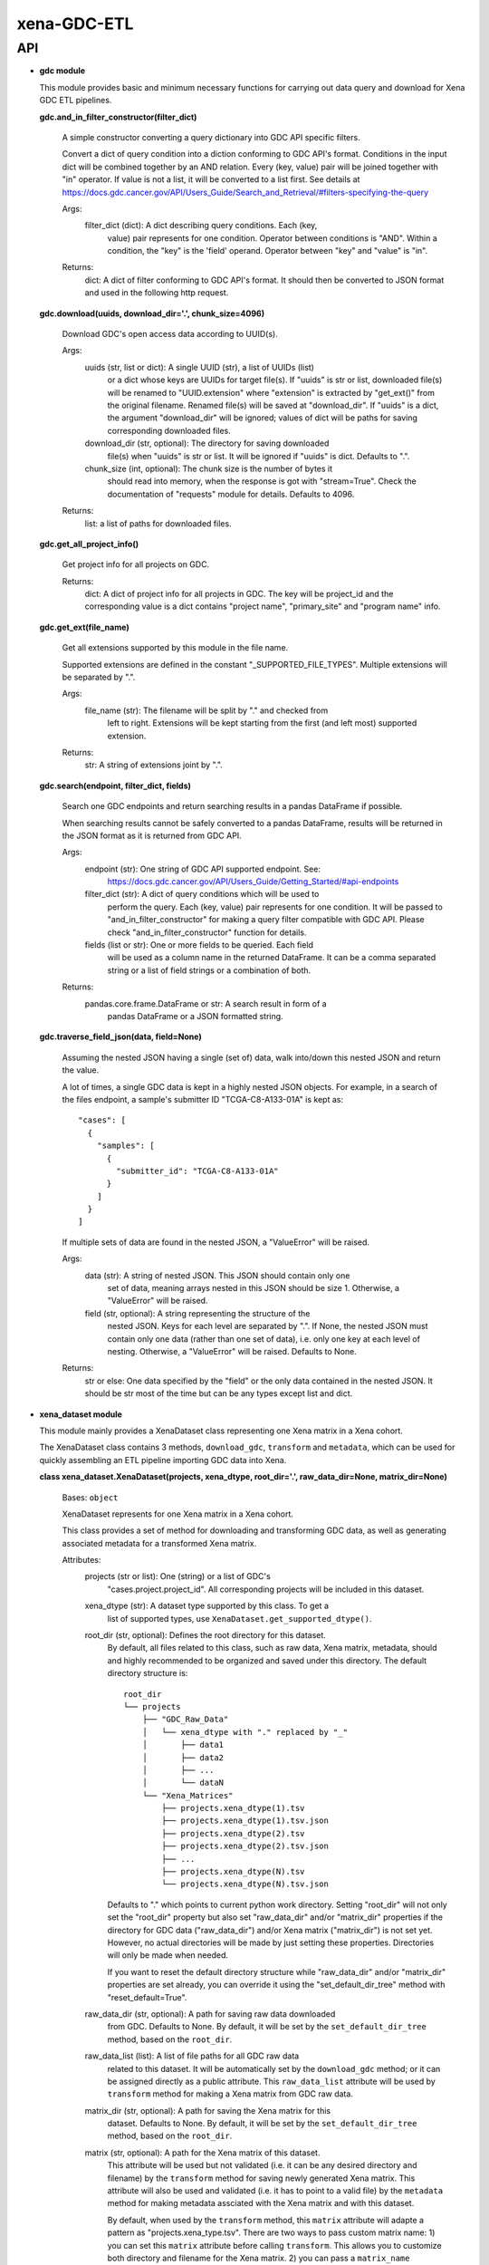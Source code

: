 
xena-GDC-ETL
************


API
===

* **gdc module**

  This module provides basic and minimum necessary functions for carrying out
  data query and download for Xena GDC ETL pipelines.

  **gdc.and_in_filter_constructor(filter_dict)**

     A simple constructor converting a query dictionary into GDC API  specific
     filters.

     Convert a dict of query condition into a diction conforming to GDC  API's
     format. Conditions in the input dict will be combined together by  an AND
     relation. Every (key, value) pair will be joined together with "in"
     operator. If value is not a list, it will be converted to a list first.
     See details at
     https://docs.gdc.cancer.gov/API/Users_Guide/Search_and_Retrieval/#filters-specifying-the-query

     Args:
        filter_dict (dict): A dict describing query conditions. Each (key,
           value) pair represents for one condition. Operator between
           conditions is "AND". Within a condition, the "key" is the 'field'
           operand. Operator between "key" and "value" is "in".

     Returns:
        dict: A dict of filter conforming to GDC API's format. It should then
        be converted to JSON format and used in the following http request.

  **gdc.download(uuids, download_dir='.', chunk_size=4096)**

     Download GDC's open access data according to UUID(s).

     Args:
        uuids (str, list or dict): A single UUID (str), a list of UUIDs (list)
           or a dict whose keys are UUIDs for target file(s). If "uuids" is  str
           or list, downloaded file(s) will be renamed to  "UUID.extension"
           where "extension" is extracted by "get_ext()"  from the original
           filename. Renamed file(s) will be saved at  "download_dir". If
           "uuids" is a dict, the argument "download_dir"  will be ignored;
           values of dict will be paths for saving  corresponding downloaded
           files.

        download_dir (str, optional): The directory for saving downloaded
           file(s) when "uuids" is str or list. It will be ignored if "uuids"
           is dict. Defaults to ".".

        chunk_size (int, optional): The chunk size is the number of bytes it
           should read into memory, when the response is got with
           "stream=True". Check the documentation of "requests" module for
           details. Defaults to 4096.

     Returns:
        list: a list of paths for downloaded files.

  **gdc.get_all_project_info()**

     Get project info for all projects on GDC.

     Returns:
        dict: A dict of project info for all projects in GDC. The key  will be
        project_id and the corresponding value is a dict contains  "project
        name", "primary_site" and "program name" info.

  **gdc.get_ext(file_name)**

     Get all extensions supported by this module in the file name.

     Supported extensions are defined in the constant "_SUPPORTED_FILE_TYPES".
     Multiple extensions will be separated by ".".

     Args:
        file_name (str): The filename will be split by "." and checked from
           left to right. Extensions will be kept starting from the first  (and
           left most) supported extension.

     Returns:
        str: A string of extensions joint by ".".

  **gdc.search(endpoint, filter_dict, fields)**

     Search one GDC endpoints and return searching results in a pandas
     DataFrame if possible.

     When searching results cannot be safely converted to a pandas DataFrame,
     results will be returned in the JSON format as it is returned from GDC
     API.

     Args:
        endpoint (str): One string of GDC API supported endpoint. See:
           https://docs.gdc.cancer.gov/API/Users_Guide/Getting_Started/#api-endpoints

        filter_dict (str): A dict of query conditions which will be used to
           perform the query. Each (key, value) pair represents for one
           condition. It will be passed to "and_in_filter_constructor" for
           making a query filter compatible with GDC API. Please check
           "and_in_filter_constructor" function for details.

        fields (list or str): One or more fields to be queried. Each field
           will be used as a column name in the returned DataFrame. It can be  a
           comma separated string or a list of field strings or a  combination
           of both.

     Returns:
        pandas.core.frame.DataFrame or str: A search result in form of a
           pandas DataFrame or a JSON formatted string.

  **gdc.traverse_field_json(data, field=None)**

     Assuming the nested JSON having a single (set of) data, walk into/down
     this nested JSON and return the value.

     A lot of times, a single GDC data is kept in a highly nested JSON objects.
     For example, in a search of the files endpoint, a sample's submitter ID
     "TCGA-C8-A133-01A" is kept as:

     ::

        "cases": [
          {
            "samples": [
              {
                "submitter_id": "TCGA-C8-A133-01A"
              }
            ]
          }
        ]

     If multiple sets of data are found in the nested JSON, a "ValueError" will
     be raised.

     Args:
        data (str): A string of nested JSON. This JSON should contain only one
           set of data, meaning arrays nested in this JSON should be size 1.
           Otherwise, a "ValueError" will be raised.

        field (str, optional): A string representing the structure of the
           nested JSON. Keys for each level are separated by ".". If None,  the
           nested JSON must contain only one data (rather than one set of
           data),  i.e. only one key at each level of nesting. Otherwise, a
           "ValueError" will be raised. Defaults to None.

     Returns:
        str or else: One data specified by the "field" or the only data
        contained in the nested JSON. It should be str most of the time but  can
        be any types except list and dict.

* **xena_dataset module**

  This module mainly provides a XenaDataset class representing one  Xena  matrix
  in a Xena cohort.

  The XenaDataset class contains 3 methods, ``download_gdc``, ``transform`` and
  ``metadata``, which can be used for quickly assembling an ETL pipeline
  importing GDC data into Xena.

  **class xena_dataset.XenaDataset(projects, xena_dtype, root_dir='.',
  raw_data_dir=None, matrix_dir=None)**

     Bases: ``object``

     XenaDataset represents for one Xena matrix in a Xena cohort.

     This class provides a set of method for downloading and transforming GDC
     data, as well as generating associated metadata for a transformed Xena
     matrix.

     Attributes:
        projects (str or list): One (string) or a list of GDC's
           "cases.project.project_id". All corresponding projects will be
           included in this dataset.

        xena_dtype (str): A dataset type supported by this class. To get a
           list of supported types, use ``XenaDataset.get_supported_dtype()``.

        root_dir (str, optional): Defines the root directory for this dataset.
           By default, all files related to this class, such as raw data,  Xena
           matrix, metadata, should and highly recommended to be  organized and
           saved under this directory. The default directory  structure is:

           ::

              root_dir
              └── projects
                  ├── "GDC_Raw_Data"
                  │   └── xena_dtype with "." replaced by "_"
                  │       ├── data1
                  │       ├── data2
                  │       ├── ...
                  │       └── dataN
                  └── "Xena_Matrices"
                      ├── projects.xena_dtype(1).tsv
                      ├── projects.xena_dtype(1).tsv.json
                      ├── projects.xena_dtype(2).tsv
                      ├── projects.xena_dtype(2).tsv.json
                      ├── ...
                      ├── projects.xena_dtype(N).tsv
                      └── projects.xena_dtype(N).tsv.json

           Defaults to "." which points to current python work directory.
           Setting "root_dir" will not only set the "root_dir" property but
           also set "raw_data_dir" and/or "matrix_dir" properties if the
           directory for GDC data ("raw_data_dir") and/or Xena matrix
           ("matrix_dir") is not set yet. However, no actual directories will
           be made by just setting these properties. Directories will only be
           made when needed.

           If you want to reset the default directory structure while
           "raw_data_dir" and/or "matrix_dir" properties are set already, you
           can override it using the "set_default_dir_tree" method with
           "reset_default=True".

        raw_data_dir (str, optional): A path for saving raw data downloaded
           from GDC. Defaults to None. By default, it will be set by the
           ``set_default_dir_tree`` method, based on the ``root_dir``.

        raw_data_list (list): A list of file paths for all GDC raw data
           related to this dataset. It will be automatically set by the
           ``download_gdc`` method; or it can be assigned directly as a  public
           attribute. This ``raw_data_list`` attribute will be used by
           ``transform`` method for making a Xena matrix from GDC raw data.

        matrix_dir (str, optional): A path for saving the Xena matrix for this
           dataset. Defaults to None. By default, it will be set by the
           ``set_default_dir_tree`` method, based on the ``root_dir``.

        matrix (str, optional): A path for the Xena matrix of this dataset.
           This attribute will be used but not validated (i.e. it can be any
           desired directory and filename) by the ``transform`` method for
           saving newly generated Xena matrix. This attribute will also be  used
           and validated (i.e. it has to point to a valid file) by the
           ``metadata`` method for making metadata assciated with the Xena
           matrix and with this dataset.

           By default, when used by the ``transform`` method, this ``matrix``
           attribute will adapte a pattern as "projects.xena_type.tsv". There
           are two ways to pass custom matrix name: 1) you can set this
           ``matrix`` attribute before calling ``transform``. This allows you
           to customize both directory and filename for the Xena matrix.  2) you
           can pass a ``matrix_name`` argument to the ``transform``  method. You
           can only customize the name (not its directory) of the  Xena matrix.

     **download_gdc()**

        Download GDC's open access data for this dataset.

        Data is selected based on "projects" and "xena_dtype" properties. A  GDC
        query will be built from "xena_dtype" using "__XENA_GDC_DTYPE".  All
        open access data matches the criteria will be put together under  one
        directory as a single dataset. Though this method won't check,  putting
        different types of data into one dataset is NOT recommended.

        By default, data files will be renamed to
        "<cases.samples.submitter_id>.<UUID>.<file extension>" and saved under
        the directory defined by the "raw_data_dir" property. For SNV  datasets,
        the file will be renamed to "<UUID>.<file extension>"  because GDC's
        mutation data (MAF) is one single aggreated data for one  project, not
        per sample based. Check the "_get_gdc_data_dict" method  for details
        about file naming. Check the "root_dir" property for  details about the
        default directory structure.

        A list of paths for downloaded files will be assigned to the
        "raw_data_list" property which can be used for Xena matrix "transform"
        processing. Check the "transform" method for details.

        Returns:
           self: allow method chaining.

     ``classmethod get_supported_dtype()``

        Return a list of dataset type codes supported by this class.

     **metadata()**

        Make "metadata.json" for Xena data loading

        One metadata will be created for one Xena matrix defined by the
        "matrix" property. The metadata JSON file will be saved under the same
        directory as the matrix file and named with a ".json" postfix appended
        to the filename of Xena matrix. The "transform" method will generate a
        Xena matrix from raw data and assign it to "matrix"; or "matrix" can  be
        assigned directly. JSON templates for metatdata are defined by
        "__METADATA_TEMPLATE_DIR" and "__METADATA_TEMPLATE" constants;
        pre-defined Xena cohort names are defined by the "__XENA_COHORT"
        constant; data type labels in the metadata are defined by the
        "__METADATA_GDC_TYPE" constant. Specific raw data (MAF) urls for
        "Masked Somatic Mutation" data will be queried according to "projects"
        and "xena_dtype" properties.

        Returns:
           self: allow method chaining.

     **set_default_dir_tree(root_dir, reset_default=False)**

        Set the default directory structure for this dataset.

        For default directory structure, please check the ``root_dir``
        property.

        Args:
           root_dir (str): The root directory for keep the new default
              directory structure of this dataset.

           reset_default (bool): Whether to overide current settings for
              "raw_data_dir" and "matrix_dir" properties if they have  already
              been set. Defaults to False.

        Returns:
           self: allow method chaining.

     **transform(raw_data_list=None, matrix_name=None)**

        Transform raw data in a dataset into Xena matrix

        Args:
           raw_data_list (str or list, optional): One (str) or a list of raw
              data file(s) used for building Xena matrix. This  "raw_data_list"
              argument has a higher priority than the  "raw_data_list" property,
              i.e. if "raw_data_list" is not None,  it will be used to define or
              overwrite the "raw_data_list"  property. If this "raw_data_list"
              argument is None, the  "raw_data_list" property will be checked
              first. If  "raw_data_list" property is defined and is not None, it
              will  be used. The "raw_data_list" property can be assigned
              directly  or be set by the "download" method. Check the "download"
              method for details. If the "raw_data_list" property is not
              usable, the "raw_data_dir" property will be checked. All files
              under this directory will be treated as data and used for
              building Xena matrix. Defaults to None.

           matrix_name (str, optional): File name of the Xena matrix. The
              matrix will be save under the directory defined by the
              "matrix_dir" property. If None, default filename will be used,
              which has a pattern as "projects.xena_type.tsv". Full path of
              this matrix will be assigned to the "matrix" property which  can
              be used for making metadata. Check the "metadata" method  for
              details. Defaults to None.

        Returns:
           self: allow method chaining.

  **xena_dataset.mkdir_p(dir_name)**

     Make the directory as needed: no error if existing.

     Args:
        dir_name (str): Directory name or path.

     Returns:
        str: The absolute path for the directory.

  **xena_dataset.process_average_log(df)**

     Process Xena data matrix by first averaging columns having the same  name
     and then transform it by log(x + 1).

     Args:
        df (pandas.core.frame.DataFrame): Input raw data matrix.

     Returns:
        pandas.core.frame.DataFrame: Transformed pandas DataFrame.

  **xena_dataset.process_maf(df)**

     Transform pre-sliced GDC's MAF data into Xena data matrix.

     A new column of DNA variant allele frequencies named "dna_vaf" will
     calculated by division "t_alt_count" / "t_depth". Columns "t_alt_count"
     and "t_depth" will then be dropped. In the end, columns will be renamed
     accordingly and row index will be set as sample ID.

     Args:
        df (pandas.core.frame.DataFrame): Input raw matrix for mutation data
           (from MAF file).

     Returns:
        pandas.core.frame.DataFrame: Transformed pandas DataFrame.

  **xena_dataset.read_by_ext(filename, mode='r')**

     Automatically decide how to open a file which might be compressed.

     Leveraged codes from the "hook_compressed" function in python's fileinput
     module.

     Args:
        filename (str): Must contain proper extension indicating the
           compression condition.

        mode (str, optional): To specify the mode in which the file is opened.
           It will be passed to corresponding open function (``open``,
           ``gzip.open`` or ``bz2.BZ2File``); please check them for details.
           Defaults to 'r'.

     Returns:
        file object: A filehandle to be used with *with*.
